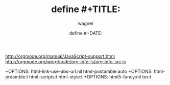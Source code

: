 
#+TITLE: define #+TITLE:
#+DATE: define #+DATE:
#+AUTHOR: wagner
#+EMAIL: wagnerdocri@gmail.com
#+OPTIONS: ':nil *:t -:t ::t <:t H:3 \n:nil ^:nil arch:headline
#+OPTIONS: author:t c:nil creator:comment d:(not "LOGBOOK") date:t
#+OPTIONS: e:t email:nil f:t inline:t num:t p:nil pri:nil stat:t
#+OPTIONS: tags:t tasks:t tex:t timestamp:t toc:t todo:t |:t
#+CREATOR: Emacs 25.3.1 (Org mode 8.2.10)
#+DESCRIPTION:
#+EXCLUDE_TAGS: noexport
#+KEYWORDS:
#+LANGUAGE: en
#+SELECT_TAGS: export

#+OPTIONS: html-link-use-abs-url:nil html-postamble:auto
#+OPTIONS: html-preamble:t html-scripts:t html-style:t
#+OPTIONS: html5-fancy:nil tex:t
#+CREATOR: <a href="http://www.gnu.org/software/emacs/">Emacs</a> 25.3.1 (<a href="http://orgmode.org">Org</a> mode 8.2.10)
#+HTML_CONTAINER: div
#+HTML_DOCTYPE: xhtml-strict
#+HTML_HEAD:
#+HTML_HEAD_EXTRA:
#+HTML_LINK_HOME:
#+HTML_LINK_UP:
#+HTML_MATHJAX:
#+INFOJS_OPT:
#+LATEX_HEADER:


#+HTML_HEAD: <meta name="viewport" content="width=device-width, initial-scale=1">
#+HTML_HEAD: <link rel="stylesheet" type="text/css" href="../etc/styles/org-mode-tutorials-css-style.css" />
#+HTML_HEAD: <link href="http://fonts.googleapis.com/css?family=Roboto+Slab:400,700|Inconsolata:400,700|Droid+Sans|Tangerine" rel="stylesheet" type="text/css" />
#+HTML_HEAD: <link href="https://fonts.googleapis.com/css?family=Courgette|Fredericka+the+Great|Great+Vibes|Hanalei|Indie+Flower|Italianno|Londrina+Shadow|Lovers+Quarrel|Marck+Script|Molle:400i|Monsieur+La+Doulaise|Pinyon+Script|Rancho|Sacramento|Tangerine" rel="stylesheet">


http://orgmode.org/manual/JavaScript-support.html
http://orgmode.org/worg/code/org-info-js/org-info-src.js
#+INFOJS_OPT: view:info toc:nil
+OPTIONS: html-link-use-abs-url:nil html-postamble:auto
+OPTIONS: html-preamble:t html-scripts:t html-style:t
+OPTIONS: html5-fancy:nil tex:t
  
#+KEYWORDS:
  
#+HTML_LINK_HOME:
#+HTML_LINK_UP:
#+HTML_MATHJAX:

#+HTML_HEAD_EXTRA:

* TODO HTML                                                        :noexport:
  #+HTML_DOCTYPE: <!DOCTYPE html>
  #+HTML_DOCTYPE: xhtml-strict
  #+HTML_CONTAINER: div
  
** Math Formatting                                                 :noexport:
  +HTML_MATHJAX: align:"left" mathml:t path:"/MathJax/MathJax.js"


** Images in HTML Exports                                          :noexport:


#+STYLE: <style type="text/css">
#+STYLE:<!--/*--><![CDATA[/*><!--*/
#+STYLE: div.figure { float:left; }
#+STYLE: div.figure { padding: 0.5em; }
#+STYLE: div.figure p { text-align: center; }
#+STYLE: body { background-color: red; }
#+STYLE: /*]]>*/-->
#+STYLE: </style>

  
[fn:emacsmanuals] https://www.gnu.org/software/emacs/manual/
[fn:org-mode-manual] https://www.gnu.org/software/emacs/manual/org.html




 FROM org_mode_SETUPFILE.org
